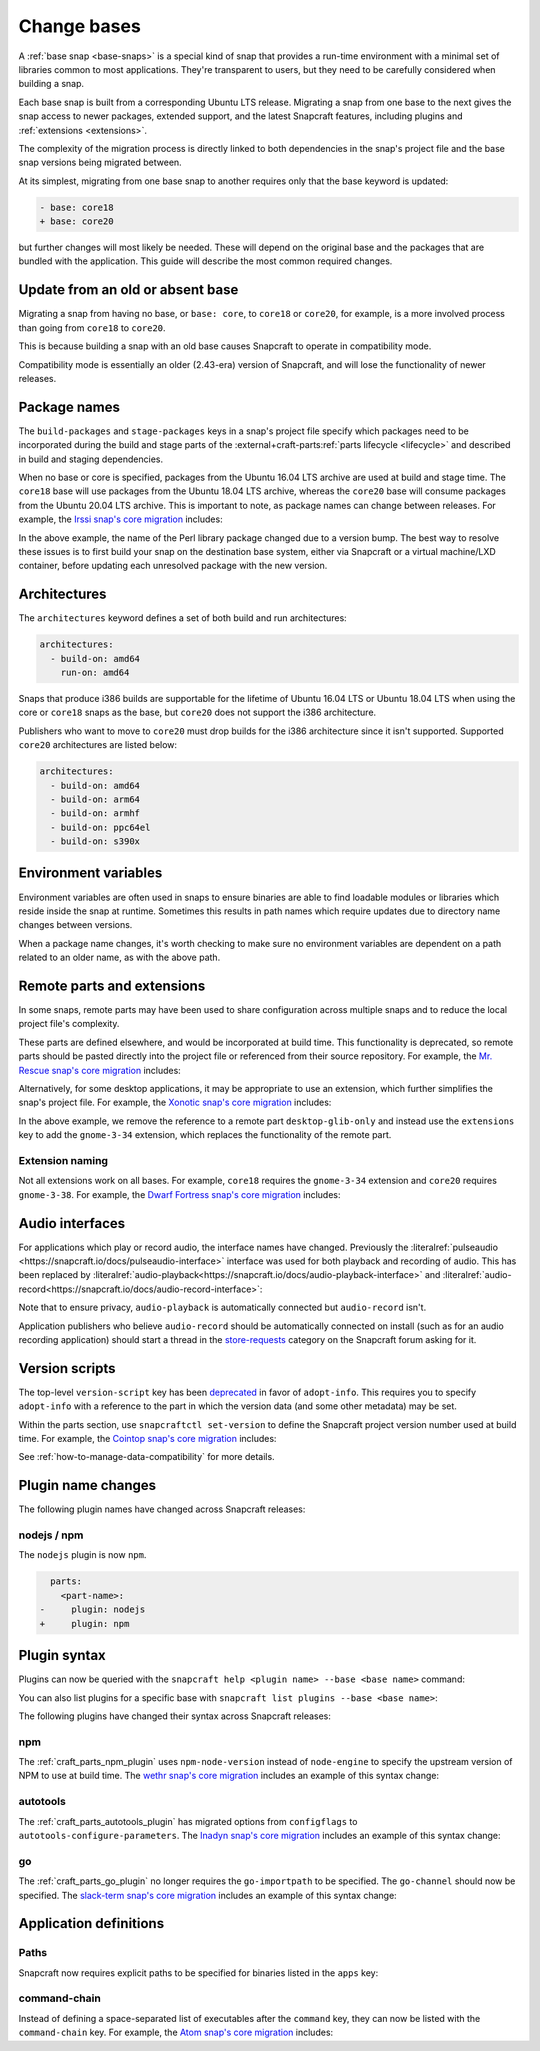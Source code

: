 .. _how-to-change-bases:

Change bases
============

A :ref:`base snap <base-snaps>` is a special kind of snap that provides a run-time
environment with a minimal set of libraries common to most applications. They're
transparent to users, but they need to be carefully considered when building a snap.

Each base snap is built from a corresponding Ubuntu LTS release. Migrating a snap from
one base to the next gives the snap access to newer packages, extended support, and the
latest Snapcraft features, including plugins and :ref:`extensions <extensions>`.

The complexity of the migration process is directly linked to both dependencies in the
snap's project file and the base snap versions being migrated between.

At its simplest, migrating from one base snap to another requires only that the base
keyword is updated:

.. code-block:: diff

    - base: core18
    + base: core20

but further changes will most likely be needed. These will depend on the
original base and the packages that are bundled with the application. This guide
will describe the most common required changes.


Update from an old or absent base
---------------------------------

Migrating a snap from having no base, or ``base: core``, to ``core18`` or ``core20``,
for example, is a more involved process than going from ``core18`` to ``core20``.

This is because building a snap with an old base causes Snapcraft to operate in
compatibility mode.

Compatibility mode is essentially an older (2.43-era) version of Snapcraft, and will
lose the functionality of newer releases.


Package names
-------------

The ``build-packages`` and ``stage-packages`` keys in a snap's project file specify
which packages need to be incorporated during the build and stage parts of the
:external+craft-parts:ref:`parts lifecycle <lifecycle>` and described in build and
staging dependencies.

When no base or core is specified, packages from the Ubuntu 16.04 LTS archive are used
at build and stage time. The ``core18`` base will use packages from the Ubuntu 18.04 LTS
archive, whereas the ``core20`` base will consume packages from the Ubuntu 20.04 LTS
archive. This is important to note, as package names can change between releases. For
example, the `Irssi snap's core migration
<https://github.com/snapcrafters/irssi/pull/9/files>`_ includes:

.. code-block:: diff
    :caption: snapcraft.yaml of Irssi

      stage-packages:
    -   - libperl5.22
    +   - libperl5.26

In the above example, the name of the Perl library package changed due to a version
bump. The best way to resolve these issues is to first build your snap on the
destination base system, either via Snapcraft or a virtual machine/LXD container, before
updating each unresolved package with the new version.


Architectures
-------------

The ``architectures`` keyword defines a set of both build and run architectures:

.. code-block:: yaml

    architectures:
      - build-on: amd64
        run-on: amd64

Snaps that produce i386 builds are supportable for the lifetime of Ubuntu 16.04 LTS or
Ubuntu 18.04 LTS when using the core or ``core18`` snaps as the base, but ``core20`` does
not support the i386 architecture.

Publishers who want to move to ``core20`` must drop builds for the i386 architecture
since it isn't supported. Supported ``core20`` architectures are listed below:

.. code-block:: yaml

    architectures:
      - build-on: amd64
      - build-on: arm64
      - build-on: armhf
      - build-on: ppc64el
      - build-on: s390x


Environment variables
---------------------

Environment variables are often used in snaps to ensure binaries are able to find
loadable modules or libraries which reside inside the snap at runtime. Sometimes this
results in path names which require updates due to directory name changes between
versions.

.. code-block:: diff
    :caption: snapcraft.yaml of Irssi

      environment:
    -   PERL5LIB:  "$SNAP/usr/lib/$SNAPCRAFT_ARCH_TRIPLET/perl-base/:$SNAP/usr/lib/$SNAPCRAFT_ARCH_TRIPLET/perl5/5.22/:$SNAP/usr/share/perl5/:$SNAP/usr/share/perl/5.22.1/:$SNAP/usr/lib/$SNAPCRAFT_ARCH_TRIPLET/perl/5.22/:$SNAP/usr/lib/$SNAPCRAFT_ARCH_TRIPLET/perl/5.22.1/"
    +   PERL5LIB:  "$SNAP/usr/lib/$SNAPCRAFT_ARCH_TRIPLET/perl-base/:$SNAP/usr/lib/$SNAPCRAFT_ARCH_TRIPLET/perl5/5.26/:$SNAP/usr/share/perl5/:$SNAP/usr/share/perl/5.26.1/:$SNAP/usr/lib/$SNAPCRAFT_ARCH_TRIPLET/perl/5.26/:$SNAP/usr/lib/$SNAPCRAFT_ARCH_TRIPLET/perl/5.26.1/"

When a package name changes, it's worth checking to make sure no environment variables
are dependent on a path related to an older name, as with the above path.


Remote parts and extensions
---------------------------

In some snaps, remote parts may have been used to share configuration across multiple
snaps and to reduce the local project file's complexity.

These parts are defined elsewhere, and would be incorporated at build time. This
functionality is deprecated, so remote parts should be pasted directly into the
project file or referenced from their source repository. For example, the `Mr. Rescue
snap's core migration <https://github.com/snapcrafters/mrrescue/pull/6>`_ includes:

.. code-block:: diff
    :caption: snapcraft.yaml of Mr. Rescue

      parts:
        mrrescue:
    -     after:
    -       - desktop-glib-only
    +     desktop-glib-only:
    +       build-packages:
    +         - libglib2.0-dev
    +       plugin: make
    +       source: https://github.com/ubuntu/snapcraft-desktop-helpers.git
    +       source-subdir: glib-only
    +       stage-packages:
    +         - libglib2.0-bin

Alternatively, for some desktop applications, it may be appropriate to use an extension,
which further simplifies the snap's project file. For example, the `Xonotic snap's core
migration <https://github.com/snapcrafters/xonotic/pull/6/files>`_ includes:

.. code-block:: diff
    :caption: snapcraft.yaml of Xonotic

      parts:
        xonotic:
    -     after:
    -       - desktop-glib-only
      apps:
        xonotic:
    -     command: desktop-launch $SNAP/Xonotic/xonotic-linux-sdl.sh
    +     extensions: [gnome-3-34]
    +     command: Xonotic/xonotic-linux-sdl.sh

In the above example, we remove the reference to a remote part ``desktop-glib-only``
and instead use the ``extensions`` key to add the ``gnome-3-34`` extension, which
replaces the functionality of the remote part.


Extension naming
~~~~~~~~~~~~~~~~

Not all extensions work on all bases. For example, ``core18`` requires the
``gnome-3-34`` extension and ``core20`` requires ``gnome-3-38``. For example, the `Dwarf
Fortress snap's core migration <https://github.com/ultraviolet-1986/df/pull/3/files>`_
includes:

.. code-block:: diff
    :caption: snapcraft.yaml of Dwarf Fortress

      parts:
        tarball:
    -     after: [desktop-gtk3]
      apps:
        dwarffortress:
    -     command: desktop-launch $SNAP/wrapper.sh
    +     extensions: [gnome-3-38]
    +     command: wrapper.sh


Audio interfaces
----------------

For applications which play or record audio, the interface names have changed.
Previously the :literalref:`pulseaudio <https://snapcraft.io/docs/pulseaudio-interface>`
interface was used for both playback and recording of audio. This has been replaced by
:literalref:`audio-playback<https://snapcraft.io/docs/audio-playback-interface>` and
:literalref:`audio-record<https://snapcraft.io/docs/audio-record-interface>`:

.. code-block:: diff
    :caption: snapcraft.yaml of Xonotic

      apps:
        xonotic:
          plugs:
    -       pulseaudio
    +       audio-playback

Note that to ensure privacy, ``audio-playback`` is automatically connected but
``audio-record`` isn't.

Application publishers who believe ``audio-record`` should be automatically connected on
install (such as for an audio recording application) should start a thread in the
`store-requests <https://forum.snapcraft.io/c/store-requests>`_ category on the
Snapcraft forum asking for it.


Version scripts
---------------

The top-level ``version-script`` key has been `deprecated
<https://snapcraft.io/docs/deprecation-notices/dn10>`_ in favor of ``adopt-info``. This
requires you to specify ``adopt-info`` with a reference to the part in which the version
data (and some other metadata) may be set.

Within the parts section, use ``snapcraftctl set-version`` to define the Snapcraft
project version number used at build time. For example, the `Cointop snap's core
migration <https://github.com/cointop-sh/cointop/pull/94/files>`_ includes:

.. code-block:: diff
    :caption: snapcraft.yaml of Cointop

    - version-script: git -C parts/cointop/build rev-parse --short HEAD
    + adopt-info: cointop
      parts:
        cointop:
    +     override-pull: |
    +       snapcraftctl pull
    +       snapcraftctl set-version $(git rev-parse --short HEAD)

See :ref:`how-to-manage-data-compatibility` for more details.


Plugin name changes
-------------------

The following plugin names have changed across Snapcraft releases:


nodejs / npm
~~~~~~~~~~~~

The ``nodejs`` plugin is now ``npm``.

.. code-block:: diff

      parts:
        <part-name>:
    -     plugin: nodejs
    +     plugin: npm


Plugin syntax
-------------

Plugins can now be queried with the ``snapcraft help <plugin name> --base <base name>``
command:

.. terminal::
    :input: snapcraft help npm --base core20

    Displaying help for the 'npm' plugin for 'core20'.
    [...]

You can also list plugins for a specific base with ``snapcraft list plugins --base <base
name>``:

.. terminal::
    :input: snapcraft list-plugins --base core20

    Displaying plugins available for 'core20'
    autotools  catkin  catkin-tools  cmake  colcon  dump  go  make
    meson nil  npm  python  qmake  rust

The following plugins have changed their syntax across Snapcraft releases:


npm
~~~

The :ref:`craft_parts_npm_plugin` uses ``npm-node-version`` instead of
``node-engine`` to specify the upstream version of NPM to use at build time. The `wethr
snap's core migration
<https://github.com/snapcrafters/wethr/commit/678ac026fb03d42925eb585f376245ee073747ad>`_
includes an example of this syntax change:

.. code-block:: diff
    :caption: snapcraft.yaml of wethr

        parts:
          wethr:
      -     node-engine: "10.14.1"
      +     npm-node-version: "10.14.1"


autotools
~~~~~~~~~

The :ref:`craft_parts_autotools_plugin` has migrated options from ``configflags`` to
``autotools-configure-parameters``. The `Inadyn snap's core migration
<https://github.com/snapcrafters/inadyn/commit/ba4f114eb07a3295e40798869c9cf7ce476e8037>`_
includes an example of this syntax change:

.. code-block:: diff
    :caption: snapcraft.yaml of Inadyn

      parts:
        libconfuse:
          plugin: autotools
    -       configflags: ['--prefix=/usr', '--disable-examples', '--disable-static']
    +       autotools-configure-parameters: ['--prefix=/usr', '--disable-examples', '--disable-static']


go
~~

The :ref:`craft_parts_go_plugin` no longer requires the ``go-importpath`` to be
specified. The ``go-channel`` should now be specified. The `slack-term snap's core
migration
<https://github.com/snapcrafters/slack-term/commit/bca6333f64297a1c117b8fc9560eb92b427e0ea7>`_
includes an example of this syntax change:

.. code-block:: diff
    :caption: snapcraft.yaml of slack-term

      parts:
        slack-term:
          plugin: go
    -       go-importpath: github.com/erroneousboat/slack-term
    +       go-channel: latest/stable


Application definitions
-----------------------


Paths
~~~~~

Snapcraft now requires explicit paths to be specified for binaries listed in the
``apps`` key:

.. code-block:: diff
    :caption: snapcraft.yaml of wethr

      apps:
        wethr:
    -     command: wethr
    +     command: bin/wethr


command-chain
~~~~~~~~~~~~~

Instead of defining a space-separated list of executables after the ``command`` key,
they can now be listed with the ``command-chain`` key. For example, the `Atom snap's
core migration <https://github.com/snapcrafters/atom/pull/64/files>`_ includes:

.. code-block:: diff
    :caption: snapcraft.yaml of Atom

      apps:
        atom:
    -     command: bin/launcher ${SNAP}/usr/share/atom/atom
    +     command-chain:
    +       - bin/launcher
    +     command: usr/share/atom/atom
